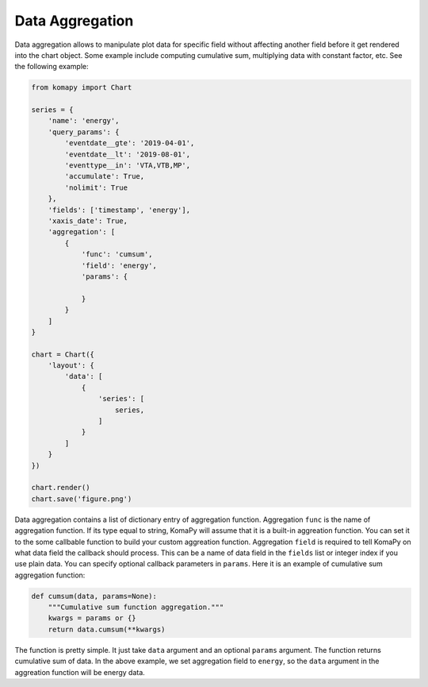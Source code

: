 ================
Data Aggregation
================

Data aggregation allows to manipulate plot data for specific field without
affecting another field before it get rendered into the chart object. Some
example include computing cumulative sum, multiplying data with constant factor,
etc. See the following example:

.. code-block:: python

    from komapy import Chart

    series = {
        'name': 'energy',
        'query_params': {
            'eventdate__gte': '2019-04-01',
            'eventdate__lt': '2019-08-01',
            'eventtype__in': 'VTA,VTB,MP',
            'accumulate': True,
            'nolimit': True
        },
        'fields': ['timestamp', 'energy'],
        'xaxis_date': True,
        'aggregation': [
            {
                'func': 'cumsum',
                'field': 'energy',
                'params': {

                }
            }
        ]
    }

    chart = Chart({
        'layout': {
            'data': [
                {
                    'series': [
                        series,
                    ]
                }
            ]
        }
    })

    chart.render()
    chart.save('figure.png')

Data aggregation contains a list of dictionary entry of aggregation function.
Aggregation ``func`` is the name of aggregation function. If its type equal to
string, KomaPy will assume that it is a built-in aggreation function. You can
set it to the some callbable function to build your custom aggreation function.
Aggregation ``field`` is required to tell KomaPy on what data field the callback
should process. This can be a name of data field in the ``fields`` list or
integer index if you use plain data. You can specify optional callback
parameters in ``params``. Here it is an example of cumulative sum aggregation
function:

.. code-block:: python

    def cumsum(data, params=None):
        """Cumulative sum function aggregation."""
        kwargs = params or {}
        return data.cumsum(**kwargs)

The function is pretty simple. It just take ``data`` argument and an optional
``params`` argument. The function returns cumulative sum of data. In the above
example, we set aggregation field to ``energy``, so the ``data`` argument in the
aggreation function will be energy data.

